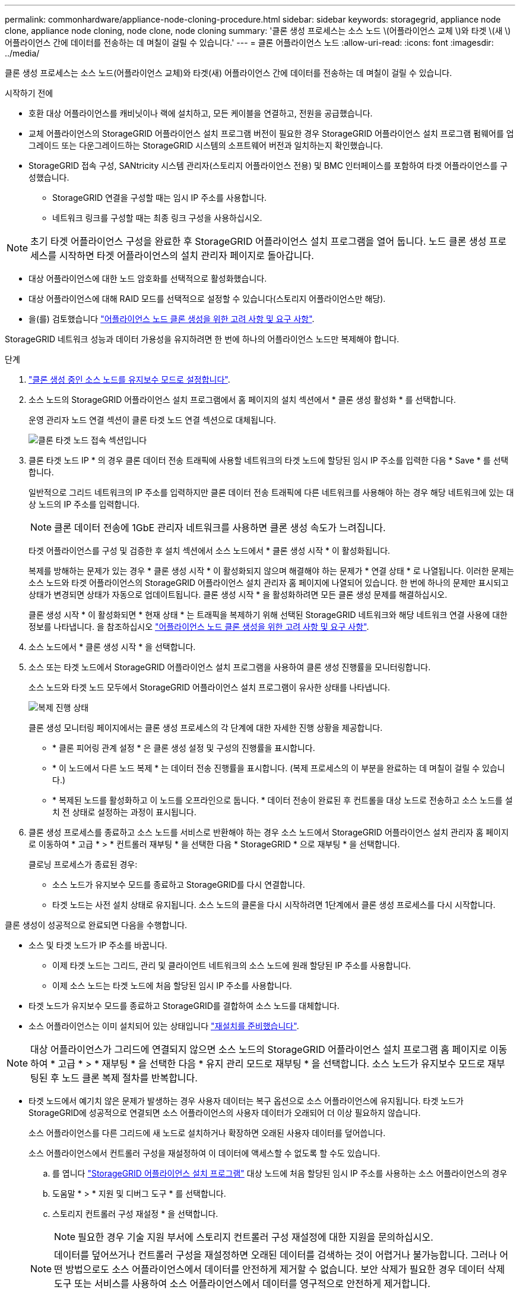 ---
permalink: commonhardware/appliance-node-cloning-procedure.html 
sidebar: sidebar 
keywords: storagegrid, appliance node clone, appliance node cloning, node clone, node cloning 
summary: '클론 생성 프로세스는 소스 노드 \(어플라이언스 교체 \)와 타겟 \(새 \) 어플라이언스 간에 데이터를 전송하는 데 며칠이 걸릴 수 있습니다.' 
---
= 클론 어플라이언스 노드
:allow-uri-read: 
:icons: font
:imagesdir: ../media/


[role="lead"]
클론 생성 프로세스는 소스 노드(어플라이언스 교체)와 타겟(새) 어플라이언스 간에 데이터를 전송하는 데 며칠이 걸릴 수 있습니다.

.시작하기 전에
* 호환 대상 어플라이언스를 캐비닛이나 랙에 설치하고, 모든 케이블을 연결하고, 전원을 공급했습니다.
* 교체 어플라이언스의 StorageGRID 어플라이언스 설치 프로그램 버전이 필요한 경우 StorageGRID 어플라이언스 설치 프로그램 펌웨어를 업그레이드 또는 다운그레이드하는 StorageGRID 시스템의 소프트웨어 버전과 일치하는지 확인했습니다.
* StorageGRID 접속 구성, SANtricity 시스템 관리자(스토리지 어플라이언스 전용) 및 BMC 인터페이스를 포함하여 타겟 어플라이언스를 구성했습니다.
+
** StorageGRID 연결을 구성할 때는 임시 IP 주소를 사용합니다.
** 네트워크 링크를 구성할 때는 최종 링크 구성을 사용하십시오.





NOTE: 초기 타겟 어플라이언스 구성을 완료한 후 StorageGRID 어플라이언스 설치 프로그램을 열어 둡니다. 노드 클론 생성 프로세스를 시작하면 타겟 어플라이언스의 설치 관리자 페이지로 돌아갑니다.

* 대상 어플라이언스에 대한 노드 암호화를 선택적으로 활성화했습니다.
* 대상 어플라이언스에 대해 RAID 모드를 선택적으로 설정할 수 있습니다(스토리지 어플라이언스만 해당).
* 을(를) 검토했습니다 link:considerations-and-requirements-for-appliance-node-cloning.html["어플라이언스 노드 클론 생성을 위한 고려 사항 및 요구 사항"].


StorageGRID 네트워크 성능과 데이터 가용성을 유지하려면 한 번에 하나의 어플라이언스 노드만 복제해야 합니다.

.단계
. link:../commonhardware/placing-appliance-into-maintenance-mode.html["클론 생성 중인 소스 노드를 유지보수 모드로 설정합니다"].
. 소스 노드의 StorageGRID 어플라이언스 설치 프로그램에서 홈 페이지의 설치 섹션에서 * 클론 생성 활성화 * 를 선택합니다.
+
운영 관리자 노드 연결 섹션이 클론 타겟 노드 연결 섹션으로 대체됩니다.

+
image::../media/clone_peer_node_connection_section.png[클론 타겟 노드 접속 섹션입니다]

. 클론 타겟 노드 IP * 의 경우 클론 데이터 전송 트래픽에 사용할 네트워크의 타겟 노드에 할당된 임시 IP 주소를 입력한 다음 * Save * 를 선택합니다.
+
일반적으로 그리드 네트워크의 IP 주소를 입력하지만 클론 데이터 전송 트래픽에 다른 네트워크를 사용해야 하는 경우 해당 네트워크에 있는 대상 노드의 IP 주소를 입력합니다.

+

NOTE: 클론 데이터 전송에 1GbE 관리자 네트워크를 사용하면 클론 생성 속도가 느려집니다.

+
타겟 어플라이언스를 구성 및 검증한 후 설치 섹션에서 소스 노드에서 * 클론 생성 시작 * 이 활성화됩니다.

+
복제를 방해하는 문제가 있는 경우 * 클론 생성 시작 * 이 활성화되지 않으며 해결해야 하는 문제가 * 연결 상태 * 로 나열됩니다. 이러한 문제는 소스 노드와 타겟 어플라이언스의 StorageGRID 어플라이언스 설치 관리자 홈 페이지에 나열되어 있습니다. 한 번에 하나의 문제만 표시되고 상태가 변경되면 상태가 자동으로 업데이트됩니다. 클론 생성 시작 * 을 활성화하려면 모든 클론 생성 문제를 해결하십시오.

+
클론 생성 시작 * 이 활성화되면 * 현재 상태 * 는 트래픽을 복제하기 위해 선택된 StorageGRID 네트워크와 해당 네트워크 연결 사용에 대한 정보를 나타냅니다. 을 참조하십시오 link:considerations-and-requirements-for-appliance-node-cloning.html["어플라이언스 노드 클론 생성을 위한 고려 사항 및 요구 사항"].

. 소스 노드에서 * 클론 생성 시작 * 을 선택합니다.
. 소스 또는 타겟 노드에서 StorageGRID 어플라이언스 설치 프로그램을 사용하여 클론 생성 진행률을 모니터링합니다.
+
소스 노드와 타겟 노드 모두에서 StorageGRID 어플라이언스 설치 프로그램이 유사한 상태를 나타냅니다.

+
image::../media/cloning_progress.png[복제 진행 상태]

+
클론 생성 모니터링 페이지에서는 클론 생성 프로세스의 각 단계에 대한 자세한 진행 상황을 제공합니다.

+
** * 클론 피어링 관계 설정 * 은 클론 생성 설정 및 구성의 진행률을 표시합니다.
** * 이 노드에서 다른 노드 복제 * 는 데이터 전송 진행률을 표시합니다. (복제 프로세스의 이 부분을 완료하는 데 며칠이 걸릴 수 있습니다.)
** * 복제된 노드를 활성화하고 이 노드를 오프라인으로 둡니다. * 데이터 전송이 완료된 후 컨트롤을 대상 노드로 전송하고 소스 노드를 설치 전 상태로 설정하는 과정이 표시됩니다.


. 클론 생성 프로세스를 종료하고 소스 노드를 서비스로 반환해야 하는 경우 소스 노드에서 StorageGRID 어플라이언스 설치 관리자 홈 페이지로 이동하여 * 고급 * > * 컨트롤러 재부팅 * 을 선택한 다음 * StorageGRID * 으로 재부팅 * 을 선택합니다.
+
클로닝 프로세스가 종료된 경우:

+
** 소스 노드가 유지보수 모드를 종료하고 StorageGRID를 다시 연결합니다.
** 타겟 노드는 사전 설치 상태로 유지됩니다.
소스 노드의 클론을 다시 시작하려면 1단계에서 클론 생성 프로세스를 다시 시작합니다.




클론 생성이 성공적으로 완료되면 다음을 수행합니다.

* 소스 및 타겟 노드가 IP 주소를 바꿉니다.
+
** 이제 타겟 노드는 그리드, 관리 및 클라이언트 네트워크의 소스 노드에 원래 할당된 IP 주소를 사용합니다.
** 이제 소스 노드는 타겟 노드에 처음 할당된 임시 IP 주소를 사용합니다.


* 타겟 노드가 유지보수 모드를 종료하고 StorageGRID를 결합하여 소스 노드를 대체합니다.
* 소스 어플라이언스는 이미 설치되어 있는 상태입니다 https://docs.netapp.com/us-en/storagegrid-118/maintain/preparing-appliance-for-reinstallation-platform-replacement-only.html["재설치를 준비했습니다"^].



NOTE: 대상 어플라이언스가 그리드에 연결되지 않으면 소스 노드의 StorageGRID 어플라이언스 설치 프로그램 홈 페이지로 이동하여 * 고급 * > * 재부팅 * 을 선택한 다음 * 유지 관리 모드로 재부팅 * 을 선택합니다. 소스 노드가 유지보수 모드로 재부팅된 후 노드 클론 복제 절차를 반복합니다.

* 타겟 노드에서 예기치 않은 문제가 발생하는 경우 사용자 데이터는 복구 옵션으로 소스 어플라이언스에 유지됩니다. 타겟 노드가 StorageGRID에 성공적으로 연결되면 소스 어플라이언스의 사용자 데이터가 오래되어 더 이상 필요하지 않습니다.
+
소스 어플라이언스를 다른 그리드에 새 노드로 설치하거나 확장하면 오래된 사용자 데이터를 덮어씁니다.

+
소스 어플라이언스에서 컨트롤러 구성을 재설정하여 이 데이터에 액세스할 수 없도록 할 수도 있습니다.

+
.. 를 엽니다 link:../installconfig/accessing-storagegrid-appliance-installer.html["StorageGRID 어플라이언스 설치 프로그램"] 대상 노드에 처음 할당된 임시 IP 주소를 사용하는 소스 어플라이언스의 경우
.. 도움말 * > * 지원 및 디버그 도구 * 를 선택합니다.
.. 스토리지 컨트롤러 구성 재설정 * 을 선택합니다.
+

NOTE: 필요한 경우 기술 지원 부서에 스토리지 컨트롤러 구성 재설정에 대한 지원을 문의하십시오.

+

NOTE: 데이터를 덮어쓰거나 컨트롤러 구성을 재설정하면 오래된 데이터를 검색하는 것이 어렵거나 불가능합니다. 그러나 어떤 방법으로도 소스 어플라이언스에서 데이터를 안전하게 제거할 수 없습니다. 보안 삭제가 필요한 경우 데이터 삭제 도구 또는 서비스를 사용하여 소스 어플라이언스에서 데이터를 영구적으로 안전하게 제거합니다.





다음을 수행할 수 있습니다.

* 소스 어플라이언스를 추가 클론 생성 작업의 타겟으로 사용합니다. 추가 구성이 필요하지 않습니다. 이 어플라이언스에는 첫 번째 클론 타겟에 대해 원래 지정된 임시 IP 주소가 이미 할당되어 있습니다.
* 소스 어플라이언스를 새 어플라이언스 노드로 설치 및 설정합니다.
* 소스 제품을 StorageGRID에서 더 이상 사용하지 않을 경우 폐기하십시오.

